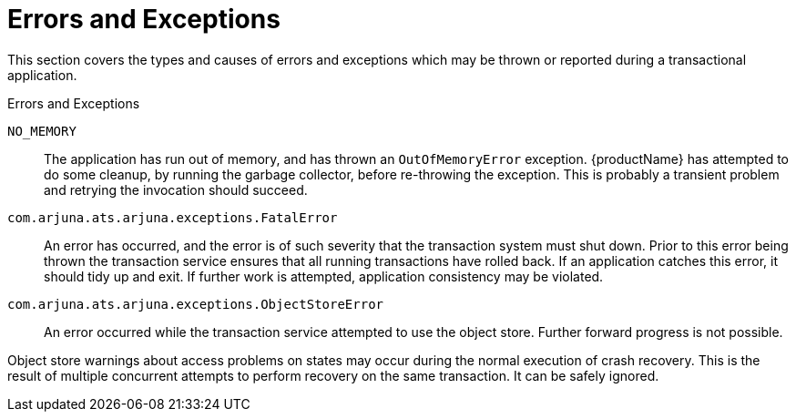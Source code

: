 
= Errors and Exceptions

This section covers the types and causes of errors and exceptions which may be thrown or reported during a transactional application.

====
.Errors and Exceptions

`NO_MEMORY`::
The application has run out of memory, and has thrown an `OutOfMemoryError` exception.
{productName} has attempted to do some cleanup, by running the garbage collector, before re-throwing the exception.
This is probably a transient problem and retrying the invocation should succeed.

`com.arjuna.ats.arjuna.exceptions.FatalError`::
An error has occurred, and the error is of such severity that the transaction system must shut down.
Prior to this error being thrown the transaction service ensures that all running transactions have rolled back.
If an application catches this error, it should tidy up and exit.
If further work is attempted, application consistency may be violated.

`com.arjuna.ats.arjuna.exceptions.ObjectStoreError`::
An error occurred while the transaction service attempted to use the object store.
Further forward progress is not possible.
====

Object store warnings about access problems on states may occur during the normal execution of crash recovery.
This is the result of multiple concurrent attempts to perform recovery on the same transaction.
It can be safely ignored.
